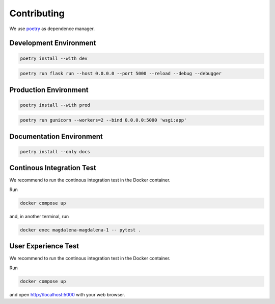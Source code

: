 Contributing
============

We use `poetry <https://python-poetry.org>`_ as dependence manager.

Development Environment
-----------------------

.. code:: bash

    poetry install --with dev

.. code:: bash

    poetry run flask run --host 0.0.0.0 --port 5000 --reload --debug --debugger

Production Environment
----------------------

.. code:: bash

    poetry install --with prod

.. code:: bash

    poetry run gunicorn --workers=2 --bind 0.0.0.0:5000 'wsgi:app'

Documentation Environment
-------------------------

.. code:: bash

    poetry install --only docs

Continous Integration Test
--------------------------

We recommend to run the continous integration test in the Docker
container.

Run

.. code:: bash

   docker compose up

and, in another terminal, run

.. code:: bash

   docker exec magdalena-magdalena-1 -- pytest .

User Experience Test
--------------------

We recommend to run the continous integration test in the Docker
container.

Run

.. code:: bash

   docker compose up

and open http://localhost:5000 with your web browser.
